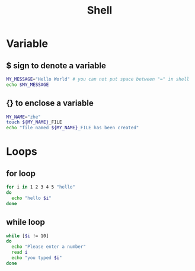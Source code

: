 #+title: Shell

* Variable
** $ sign to denote a variable
#+begin_src sh
MY_MESSAGE="Hello World" # you can not put space between "=" in shell
echo $MY_MESSAGE
#+end_src
** {} to enclose a variable

#+begin_src sh
MY_NAME="zhe"
touch ${MY_NAME}_FILE
echo "file named ${MY_NAME}_FILE has been created"
#+end_src

* Loops

** for loop

#+begin_src sh
for i in 1 2 3 4 5 "hello"
do 
  echo "hello $i"
done
#+end_src

#+RESULTS:
| hello |     1 |
| hello |     2 |
| hello |     3 |
| hello |     4 |
| hello |     5 |
| hello | hello |

** while loop
#+begin_src sh
while [$i != 10]
do
  echo "Please enter a number"
  read i
  echo "you typed $i"
done
#+end_src

#+RESULTS:

